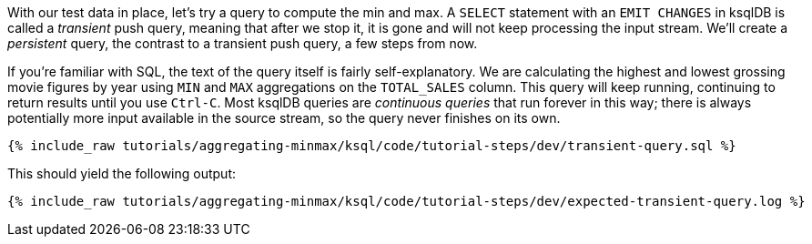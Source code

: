 With our test data in place, let's try a query to compute the min and max. A `SELECT` statement with an `EMIT CHANGES` in ksqlDB is called a _transient_ push query, meaning that after we stop it, it is gone and will not keep processing the input stream. We'll create a _persistent_ query, the contrast to a transient push query, a few steps from now.

If you're familiar with SQL, the text of the query itself is fairly self-explanatory. We are calculating the highest and lowest grossing movie figures by year using `MIN` and `MAX` aggregations on the `TOTAL_SALES` column. This query will keep running, continuing to return results until you use `Ctrl-C`. Most ksqlDB queries are _continuous queries_ that run forever in this way; there is always potentially more input available in the source stream, so the query never finishes on its own.
+++++
<pre class="snippet"><code class="sql">{% include_raw tutorials/aggregating-minmax/ksql/code/tutorial-steps/dev/transient-query.sql %}</code></pre>
+++++

This should yield the following output:

+++++
<pre class="snippet"><code class="shell">{% include_raw tutorials/aggregating-minmax/ksql/code/tutorial-steps/dev/expected-transient-query.log %}</code></pre>
+++++
